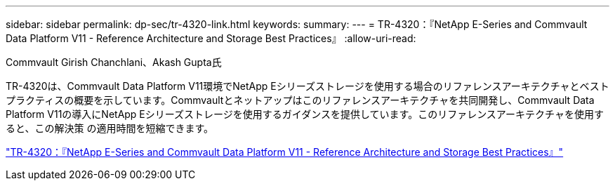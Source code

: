 ---
sidebar: sidebar 
permalink: dp-sec/tr-4320-link.html 
keywords:  
summary:  
---
= TR-4320：『NetApp E-Series and Commvault Data Platform V11 - Reference Architecture and Storage Best Practices』
:allow-uri-read: 


Commvault Girish Chanchlani、Akash Gupta氏

TR-4320は、Commvault Data Platform V11環境でNetApp Eシリーズストレージを使用する場合のリファレンスアーキテクチャとベストプラクティスの概要を示しています。Commvaultとネットアップはこのリファレンスアーキテクチャを共同開発し、Commvault Data Platform V11の導入にNetApp Eシリーズストレージを使用するガイダンスを提供しています。このリファレンスアーキテクチャを使用すると、この解決策 の適用時間を短縮できます。

link:https://www.netapp.com/pdf.html?item=/media/17042-tr4320pdf.pdf["TR-4320：『NetApp E-Series and Commvault Data Platform V11 - Reference Architecture and Storage Best Practices』"^]

